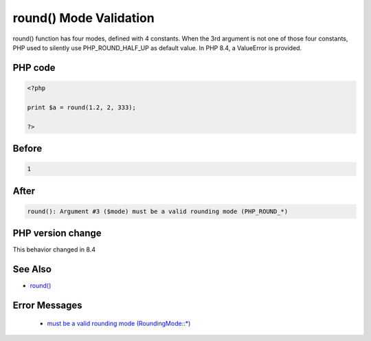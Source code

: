 .. _`round()-mode-validation`:

round() Mode Validation
=======================
.. meta::
	:description:
		round() Mode Validation: round() function has four modes, defined with 4 constants.
	:twitter:card: summary_large_image
	:twitter:site: @exakat
	:twitter:title: round() Mode Validation
	:twitter:description: round() Mode Validation: round() function has four modes, defined with 4 constants
	:twitter:creator: @exakat
	:twitter:image:src: https://php-changed-behaviors.readthedocs.io/en/latest/_static/logo.png
	:og:image: https://php-changed-behaviors.readthedocs.io/en/latest/_static/logo.png
	:og:title: round() Mode Validation
	:og:type: article
	:og:description: round() function has four modes, defined with 4 constants
	:og:url: https://php-tips.readthedocs.io/en/latest/tips/roundParameterValidation.html
	:og:locale: en

round() function has four modes, defined with 4 constants. When the 3rd argument is not one of those four constants, PHP used to silently use PHP_ROUND_HALF_UP as default value. In PHP 8.4, a ValueError is provided.

PHP code
________
.. code-block:: php

   <?php
   
   print $a = round(1.2, 2, 333);
   
   ?>

Before
______
.. code-block:: output

   1

After
______
.. code-block:: output

   round(): Argument #3 ($mode) must be a valid rounding mode (PHP_ROUND_*)


PHP version change
__________________
This behavior changed in 8.4


See Also
________

* `round() <https://www.php.net/round>`_


Error Messages
______________

  + `must be a valid rounding mode (RoundingMode::*) <https://php-errors.readthedocs.io/en/latest/messages/must-be-a-valid-rounding-mode-%28roundingmode%3A%3A%2A%29.html>`_



